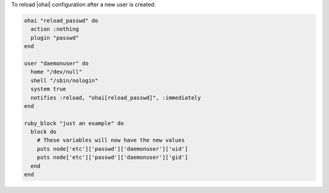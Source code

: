 .. This is an included how-to. 

To reload |ohai| configuration after a new user is created:

.. code-block:: ruby

   ohai "reload_passwd" do
     action :nothing
     plugin "passwd"
   end
   
   user "daemonuser" do
     home "/dev/null"
     shell "/sbin/nologin"
     system true
     notifies :reload, "ohai[reload_passwd]", :immediately
   end
   
   ruby_block "just an example" do
     block do
       # These variables will now have the new values
       puts node['etc']['passwd']['daemonuser']['uid']
       puts node['etc']['passwd']['daemonuser']['gid']
     end
   end
